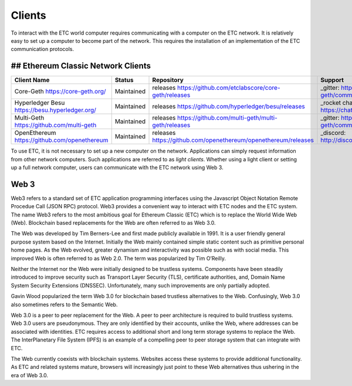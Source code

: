 .. _ch_clients:

Clients
================================================================================

To interact with the ETC world computer requires communicating with a computer
on the ETC network.  It is relatively easy to set up a computer to become part
of the network.  This requires the installation of an implementation of the ETC
communication protocols.

--------------------------------------------------------------------------------
## Ethereum Classic Network Clients
--------------------------------------------------------------------------------

+------------------------------------------------+------------+----------------------------------------------------------------+-------------------------------------------------+
| Client Name                                    | Status     | Repository                                                     | Support                                         |
+================================================+============+================================================================+=================================================+
| Core-Geth https://core-geth.org/               | Maintained | releases https://github.com/etclabscore/core-geth/releases     | _gitter: https://gitter.im/core-geth/community  |
+------------------------------------------------+------------+----------------------------------------------------------------+-------------------------------------------------+
| Hyperledger Besu https://besu.hyperledger.org/ | Maintained | releases https://github.com/hyperledger/besu/releases          | _rocket chat: https://chat.hyperledger.org/     |
+------------------------------------------------+------------+----------------------------------------------------------------+-------------------------------------------------+
| Multi-Geth https://github.com/multi-geth       | Maintained | releases https://github.com/multi-geth/multi-geth/releases     | _gitter: https://gitter.im/multi-geth/community |
+------------------------------------------------+------------+----------------------------------------------------------------+-------------------------------------------------+
| OpenEthereum https://github.com/openethereum   | Maintained | releases https://github.com/openethereum/openethereum/releases | _discord: http://discord.io/openethereum        |
+------------------------------------------------+------------+----------------------------------------------------------------+-------------------------------------------------+


To use ETC, it is not necessary to set up a new computer on the
network. Applications can simply request information from other network
computers.  Such applications are referred to as *light clients*.  Whether using
a light client or setting up a full network computer, users can communicate with
the ETC network using Web 3.

.. _sec_web3:

--------------------------------------------------------------------------------
Web 3
--------------------------------------------------------------------------------

Web3 refers to a standard set of ETC application programming interfaces using
the Javascript Object Notation Remote Procedue Call (JSON RPC) protocol.  Web3
provides a convenient way to interact with ETC nodes and the ETC system.  The
name Web3 refers to the most ambitious goal for Ethereum Classic (ETC) which is
to replace the World Wide Web (Web). Blockchain based replacements for the Web
are often referred to as Web 3.0.

The Web was developed by Tim Berners-Lee and first made publicly available in
1991. It is a user friendly general purpose system based on the Internet.
Initially the Web mainly contained simple static content such as primitive
personal home pages. As the Web evolved, greater dynamism and interactivity was
possible such as with social media. This improved Web is often referred to as
Web 2.0. The term was popularized by Tim O’Reilly.

Neither the Internet nor the Web were initially designed to be trustless
systems. Components have been steadily introduced to improve security such as
Transport Layer Security (TLS), certificate authorities, and, Domain Name System
Security Extensions (DNSSEC). Unfortunately, many such improvements are only
partially adopted.

Gavin Wood popularized the term Web 3.0 for blockchain based trustless
alternatives to the Web. Confusingly, Web 3.0 also sometimes refers to the
Semantic Web.

Web 3.0 is a peer to peer replacement for the Web. A peer to peer architecture
is required to build trustless systems.  Web 3.0 users are pseudonymous. They
are only identified by their accounts, unlike the Web, where addresses can be
associated with identities.  ETC requires access to additional short and long
term storage systems to replace the Web. The InterPlanetary File System (IPFS)
is an example of a compelling peer to peer storage system that can integrate
with ETC.

The Web currently coexists with blockchain systems. Websites access these
systems to provide additional functionality. As ETC and related systems mature,
browsers will increasingly just point to these Web alternatives thus ushering in
the era of Web 3.0.
